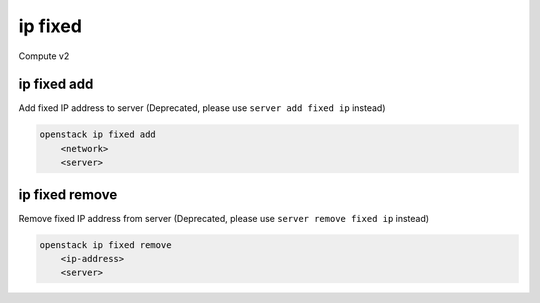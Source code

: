 ========
ip fixed
========

Compute v2

ip fixed add
------------

Add fixed IP address to server
(Deprecated, please use ``server add fixed ip`` instead)

.. program:: ip fixed add
.. code:: bash

    openstack ip fixed add
        <network>
        <server>

.. describe:: <network>

    Network to fetch an IP address from (name or ID)

.. describe:: <server>

    Server to receive the IP address (name or ID)

ip fixed remove
---------------

Remove fixed IP address from server
(Deprecated, please use ``server remove fixed ip`` instead)

.. program:: ip fixed remove
.. code:: bash

    openstack ip fixed remove
        <ip-address>
        <server>

.. describe:: <ip-address>

    IP address to remove from server (name only)

.. describe:: <server>

    Server to remove the IP address from (name or ID)
